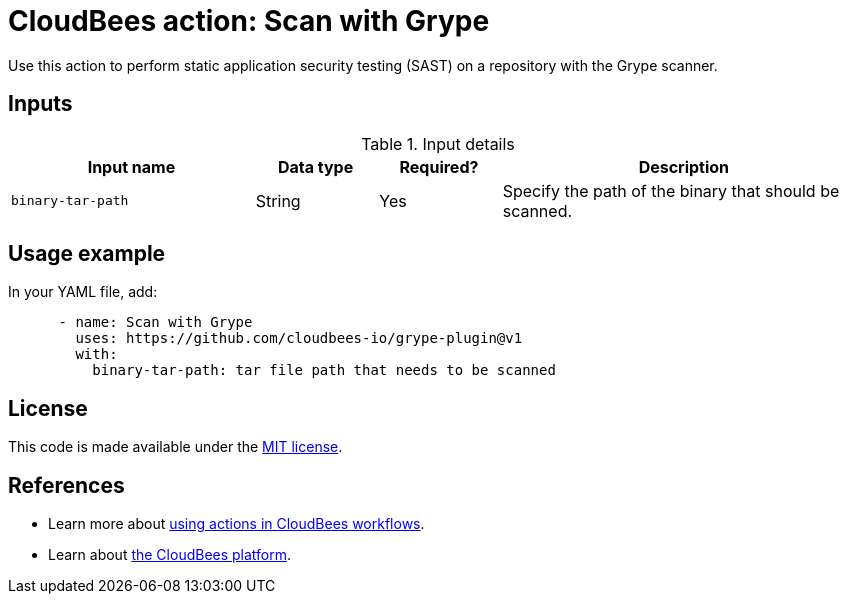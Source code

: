 = CloudBees action: Scan with Grype

Use this action to perform static application security testing (SAST) on a repository with the Grype scanner.

== Inputs

[cols="2a,1a,1a,3a",options="header"]
.Input details
|===

| Input name
| Data type
| Required?
| Description


| `binary-tar-path`
| String
| Yes
| Specify the path of the binary that should be scanned.


|===

== Usage example

In your YAML file, add:

[source,yaml]
----

      - name: Scan with Grype
        uses: https://github.com/cloudbees-io/grype-plugin@v1
        with:
          binary-tar-path: tar file path that needs to be scanned

----

== License

This code is made available under the 
link:https://opensource.org/license/mit/[MIT license].

== References

* Learn more about link:https://docs.cloudbees.com/docs/cloudbees-platform/latest/actions[using actions in CloudBees workflows].
* Learn about link:https://docs.cloudbees.com/docs/cloudbees-platform/latest/[the CloudBees platform].
